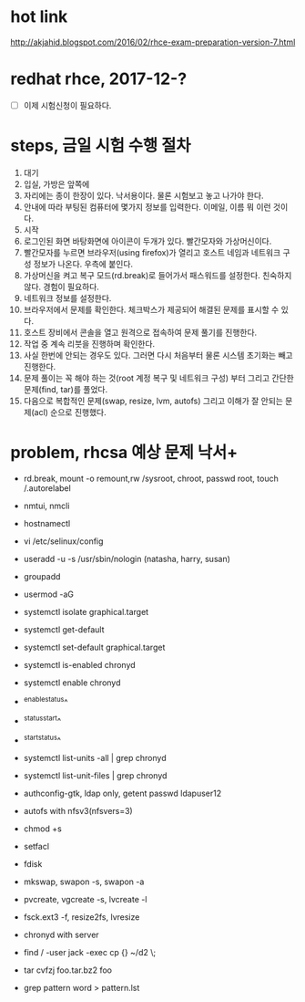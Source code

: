 * hot link

http://akjahid.blogspot.com/2016/02/rhce-exam-preparation-version-7.html

* redhat rhce, 2017-12-?

- [ ] 이제 시험신청이 필요하다.

* steps, 금일 시험 수행 절차

1. 대기
2. 입실, 가방은 앞쪽에
3. 자리에는 종이 한장이 있다. 낙서용이다. 물론 시험보고 놓고 나가야 한다.
4. 안내에 따라 부팅된 컴퓨터에 몇가지 정보를 입력한다. 이메일, 이름 뭐 이런 것이다.
5. 시작
6. 로그인된 화면 바탕화면에 아이콘이 두개가 있다. 빨간모자와 가상머신이다.
7. 빨간모자를 누르면 브라우저(using firefox)가 열리고 호스트 네임과 네트워크 구성 정보가 나온다. 우측에 붙인다.
8. 가상머신을 켜고 복구 모드(rd.break)로 들어가서 패스워드를 설정한다. 친숙하지 않다. 경험이 필요하다.
9. 네트워크 정보를 설정한다.
10. 브라우저에서 문제를 확인한다. 체크박스가 제공되어 해결된 문제를 표시할 수 있다. 
11. 호스트 장비에서 콘솔을 열고 원격으로 접속하여 문제 풀기를 진행한다.
12. 작업 중 계속 리붓을 진행하며 확인한다.
13. 사실 한번에 안되는 경우도 있다. 그러면 다시 처음부터 물론 시스템 초기화는 빼고 진행한다.
14. 문제 풀이는 꼭 해야 하는 것(root 계정 복구 및 네트워크 구성) 부터 그리고 간단한 문제(find, tar)를 풀었다.
15. 다음으로 복합적인 문제(swap, resize, lvm, autofs) 그리고 이해가 잘 안되는 문제(acl) 순으로 진행했다.

* problem, rhcsa 예상 문제 낙서+

- rd.break, mount -o remount,rw /sysroot, chroot, passwd root, touch /.autorelabel
- nmtui, nmcli
- hostnamectl
- vi /etc/selinux/config

- useradd -u -s /usr/sbin/nologin (natasha, harry, susan)
- groupadd
- usermod -aG

- systemctl isolate graphical.target
- systemctl get-default
- systemctl set-default graphical.target

- systemctl is-enabled chronyd
- systemctl enable chronyd
- ^enable^status^
- ^status^start^
- ^start^status^
- systemctl list-units -all | grep chronyd
- systemctl list-unit-files | grep chronyd

- authconfig-gtk, ldap only, getent passwd ldapuser12
- autofs with nfsv3(nfsvers=3)

- chmod +s
- setfacl 

- fdisk
- mkswap, swapon -s, swapon -a
- pvcreate, vgcreate -s, lvcreate -l 
- fsck.ext3 -f, resize2fs, lvresize

- chronyd with server
- find / -user jack -exec cp {} ~/d2 \;
- tar cvfzj foo.tar.bz2 foo
- grep pattern word > pattern.lst


